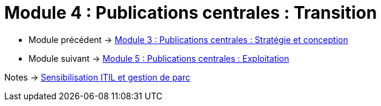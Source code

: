 = Module 4 : Publications centrales : Transition
:navtitle: Transition

* Module précédent -> xref:tssr2023/module-06/strategie.adoc[Module 3 : Publications centrales : Stratégie et conception]
* Module suivant -> xref:tssr2023/module-06/exploitation.adoc[Module 5 : Publications centrales : Exploitation]

Notes -> xref:notes:eni-tssr:itil.adoc[Sensibilisation ITIL et gestion de parc]